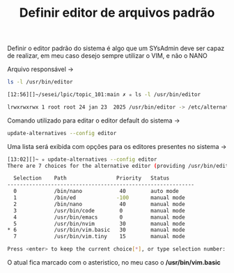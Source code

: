 #+title: Definir editor de arquivos padrão
#+description: 103.8

Definir o editor padrão do sistema é algo que um SYsAdmin deve ser capaz de realizar, em meu caso desejo sempre utilizar o VIM, e não o NANO


Arquivo responsável ->

#+begin_src sh
ls -l /usr/bin/editor

[12:56][]~/sesei/lpic/topic_101:main ✗ ✮ ls -l /usr/bin/editor

lrwxrwxrwx 1 root root 24 jan 23  2025 /usr/bin/editor -> /etc/alternatives/editor
#+end_src

Comando utilizado para editar o editor default do sistema ->
#+begin_src sh
update-alternatives --config editor
#+end_src

Uma lista será exibida com opções para os editores presentes no sistema ->
#+begin_src sh
[13:02][]~ ✮ update-alternatives --config editor
There are 7 choices for the alternative editor (providing /usr/bin/editor).

  Selection    Path                Priority   Status
------------------------------------------------------------
  0            /bin/nano            40        auto mode
  1            /bin/ed             -100       manual mode
  2            /bin/nano            40        manual mode
  3            /usr/bin/code        0         manual mode
  4            /usr/bin/emacs       0         manual mode
  5            /usr/bin/nvim        30        manual mode
* 6            /usr/bin/vim.basic   30        manual mode
  7            /usr/bin/vim.tiny    15        manual mode

Press <enter> to keep the current choice[*], or type selection number:
#+end_src

O atual fica marcado com o asteristico, no meu caso o */usr/bin/vim.basic*

